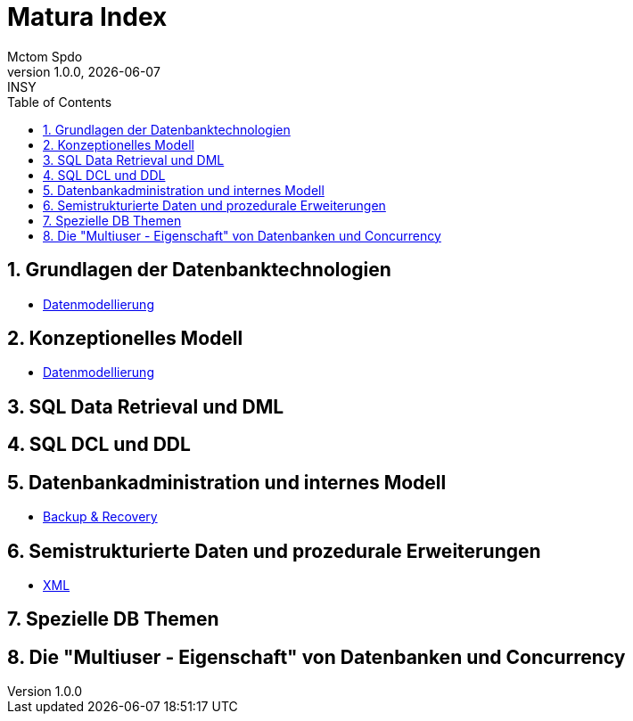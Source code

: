 = Matura Index
Mctom Spdo
1.0.0, {docdate}: INSY
ifndef::imagesdir[:imagesdir: images]
:icons: font
:sectnums:
:toc: left
:stylesheet: ../css/dark.css

== Grundlagen der Datenbanktechnologien

* link:datenmodellierung/datenmodellierung.html[Datenmodellierung]

== Konzeptionelles Modell

* link:datenmodellierung/datenmodellierung.html[Datenmodellierung]

== SQL Data Retrieval und DML

== SQL DCL und DDL

== Datenbankadministration und internes Modell

* link:backup-recovery/backup-recovery.html[Backup & Recovery]

== Semistrukturierte Daten und prozedurale Erweiterungen

* link:xml/xml.html[XML]

== Spezielle DB Themen

== Die "Multiuser - Eigenschaft" von Datenbanken und Concurrency




